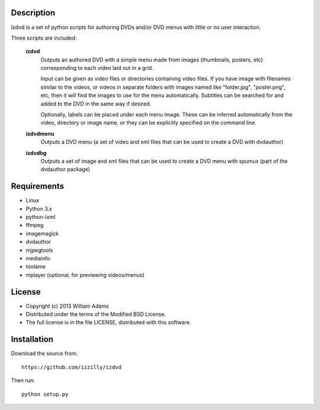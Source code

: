 Description
===========

Izdvd is a set of python scripts for authoring DVDs and/or DVD menus with 
little or no user interaction.

Three scripts are included:

    **izdvd**
        Outputs an authored DVD with a simple menu made from images 
        (thumbnails, posters, etc) corresponding to each video laid out in a 
        grid.
        
        Input can be given as video files or directories containing 
        video files. If you have image with filenames similar 
        to the videos, or videos in separate folders with images named like 
        "folder.jpg", "poster.png", etc, then it will find the images to use 
        for the menu automatically.  Subtitles can be searched for and added
        to the DVD in the same way if desired.
        
        Optionally, labels can be placed under each menu image.  These can be 
        inferred automatically from the video, directory or image name, or they 
        can be explicitly specified on the command line.
    
    **izdvdmenu**
        Outputs a DVD menu (a set of video and xml files that can be used to 
        create a DVD with dvdauthor)
    
    **izdvdbg**
        Outputs a set of image and xml files that can be used to create a DVD 
        menu with spumux (part of the dvdauthor package)


Requirements
============

* Linux
* Python 3.x
* python-lxml
* ffmpeg
* imagemagick
* dvdauthor
* mjpegtools
* mediainfo
* toolame
* mplayer (optional; for previewing videos/menus)


License
=======

* Copyright (c) 2013 William Adams
* Distributed under the terms of the Modified BSD License.
* The full license is in the file LICENSE, distributed with this software.


Installation
============

Download the source from::

    https://github.com/izzilly/izdvd

Then run::

    python setup.py
